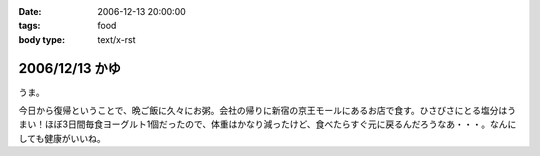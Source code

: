 :date: 2006-12-13 20:00:00
:tags: food
:body type: text/x-rst

===============
2006/12/13 かゆ
===============

うま。

今日から復帰ということで、晩ご飯に久々にお粥。会社の帰りに新宿の京王モールにあるお店で食す。ひさびさにとる塩分はうまい！ほぼ3日間毎食ヨーグルト1個だったので、体重はかなり減ったけど、食べたらすぐ元に戻るんだろうなあ・・・。なんにしても健康がいいね。


.. :extend type: text/html
.. :extend:

